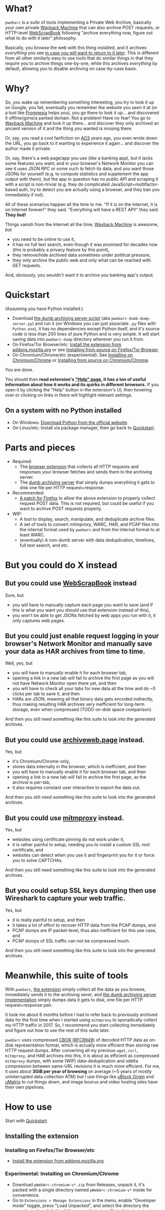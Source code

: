 * What?
=pwebarc= is a suite of tools implementing a Private Web Archive, basically your own private [[https://web.archive.org/][Wayback Machine]] that can also archive POST requests, or HTTP-level [[https://github.com/danny0838/webscrapbook][WebScrapBook]] following "archive everything now, figure out what to do with it later" philosophy.

Basically, you browse the web with this thing installed, and it archives /everything/ you see [[#motivation][in case you will want to return to it later]].
This is different from all other similarly easy to use tools that do similar things in that they require you to archive things one-by-one, while this archives /everything/ by default, allowing you to disable archiving on case-by-case basis.
* Why?
:PROPERTIES:
:CUSTOM_ID: motivation
:END:
So, you wake up remembering something interesting, you try to look it up on Google, you fail, eventually you remember the website you seen it at (or a tool like  [[https://github.com/karlicoss/promnesia][Promnesia]] helps you), you go there to look it up... and discovered it offline/gone/a parked domain.
Not a problem! Have no fear! You go to [[https://web.archive.org/][Wayback Machine]] and look it up there... and discover they only archived an ancient version of it and the thing you wanted is missing there.

Or, say, you read a cool fanfiction on [[https://archiveofourown.org/][AO3]] years ago, you even wrote down the URL, you go back to it wanting to experience it again... and discover the author made it private.

Or, say, there's a web page/app you use (like a banking app), but it lacks some features you want, and in your browser's Network Monitor you can see it uses JSON RPC or some such to fetch its data, and you want those JSONs for yourself (e.g. to compute statistics and supplement the app output with them), but the app in question has no public API and scraping it with a script is non-trivial (e.g. they do complicated JavaScript+multifactor-based auth, try to detect you are actually using a browser, and they ban you immediately if not).

All of these scenarios happen all the time to me. "If it is on the Internet, it is on Internet forever!" they said. "Everything will have a REST API!" they said. *They lied!*

Things vanish from the Internet all the time, [[https://web.archive.org/][Wayback Machine]] is awesome, but

- you need to be online to use it,
- it has no full text search, even though it was promised for decades now (this is probably a privacy feature by this point),
- they remove/hide archived data sometimes under political pressure,
- they only archive the public web and only what can be reached with GET requests.

And, obviously, you wouldn't want it to archive you banking app's output.
* Quickstart
:PROPERTIES:
:CUSTOM_ID: quickstart
:END:
(Assuming you have Python installed.)

- Download [[./dumb_server/pwebarc-dumb-dump-server.py][the dumb archiving server script]] (aka =pwebarc-dumb-dump-server.py=) and run it (on Windows you can just associate =.py= files with =Python.exe=), it has no dependencies except Python itself, and it's source code is less than 200 lines of pure Python and is very simple.
  It will start saving data into =pwebarc-dump= directory wherever you run it from.
- On Firefox/Tor Browser/etc: [[https://addons.mozilla.org/en-US/firefox/addon/pwebarc/][Install the extension from addons.mozilla.org]] or see [[#build-firefox][Installing from source on Firefox/Tor Browser]].
- On Chromium/Chrome/etc (experimental): See [[#install-chromium][Installing on Chromium/Chrome]] or [[#build-chromium][Installing from source on Chromium/Chrome]].

You are done.

You should then *read extension's [[./extension/page/help.org]["Help" page]], it has a ton of useful information about how it works and its quirks in different browsers.*
If you open it by clicking the "Help" button in the extension's UI, then hovering over or clicking on links in there will highlight relevant settings.
** On a system with no Python installed
- On Windows: [[https://www.python.org/downloads/windows/][Download Python from the official website]].
- On Linux/etc: Install via package manager, then go back to [[#quickstart][Quickstart]].
* Parts and pieces
- Required:
  - The [[./extension/][browser extension]] that collects all HTTP requests and responses your browser fetches and sends them to the archiving server.
  - The [[./dumb_server/][dumb archiving server]] that simply dumps everything it gets to disk one file per HTTP request+response.
- Recommended:
  - [[./firefox/][A patch for Firefox]] to allow the above extension to properly collect request POST data. This is not required, but could be useful if you want to archive POST requests properly.
- WIP:
  - A tool to display, search, manipulate, and deduplicate archive files.
  - A set of tools to convert mitmproxy, WARC, HAR, and PCAP files into the internal format used by =pwebarc= and from the internal format to at least WARC.
  - (eventually) A non-dumb server with data deduplication, timelines, full text search, and etc.
* But you could do X instead
** But you could use [[https://github.com/danny0838/webscrapbook][WebScrapBook]] instead
Sure, but

- you will have to manually capture each page you want to save (and if this is what you want you should use that extension instead of this),
- you won't be able to get JSONs fetched by web apps you run with it, it only captures web pages.
** But you could just enable request logging in your browser's Network Monitor and manually save your data as HAR archives from time to time.
Well, yes, but

- you will have to manually enable it for each browser tab,
- opening a link in a new tab will fail to archive the first page as you will not have Network Monitor open there yet, and then
- you will have to check all your tabs for new data all the time and do ~5 clicks per tab to save it, and then
- HARs are JSON, meaning all that binary data gets encoded indirectly, thus making resulting HAR archives very inefficient for long-term storage, even when compressed (TODO on-disk space comparison).

And then you still need something like this suite to look into the generated archives.
** But you could use [[https://github.com/webrecorder/archiveweb.page][archiveweb.page]] instead.
Yes, but

- it's Chromium/Chrome-only,
- stores data internally in the browser, which is inefficient, and then
- you will have to manually enable it for each browser tab, and then
- opening a link in a new tab will fail to archive the first page, as the archival is per-tab,
- it also requires constant user interaction to export the data out.

And then you still need something like this suite to look into the generated archives.
** But you could use [[https://github.com/mitmproxy/mitmproxy][mitmproxy]] instead.
Yes, but

- websites using certificate pinning do not work under it,
- it is rather painful to setup, needing you to install a custom SSL root certificate, and
- websites can detect when you use it and fingerprint you for it or force you to solve CAPTCHAs.

And then you still need something like this suite to look into the generated archives.
** But you could setup SSL keys dumping then use Wireshark to capture your web traffic.
Yes, but

- it is really painful to setup, and then
- it takes a lot of effort to recover HTTP data from the PCAP dumps, and
- PCAP dumps are IP packet-level, thus also inefficient for this use case, and
- PCAP dumps of SSL traffic can not be compressed much.

And then you still need something like this suite to look into the generated archives.
* Meanwhile, this suite of tools
With =pwebarc=, [[./extension/][the extension]] simply collect all the data as you browse, immediately sends it to the archiving sever, and [[./dumb_server/][the dumb archiving server implementation]] simply dumps data it gets to disk, one file per HTTP request+response pair.

It took me about 6 months before I had to refer back to previously archived data for the first time when I started using =mitmproxy= to sporadically collect my HTTP traffic in 2017.
So, I recommend you start collecting immediately and figure out how to use the rest of this suite later.

=pwebarc= uses compressed [[https://datatracker.ietf.org/doc/html/rfc8949][CBOR (RFC8949)]] of decoded HTTP data as on-disk representation format, which is actually more efficient than storing raw HTTP request dumps.
After converting all my previous =wget=, =curl=, =mitmproxy=, and HAR archives into this, it is about as efficient as compressed =mitmproxy= dumps, with some (WIP) data-deduplication and xdelta compression between same-URL revisions it is much more efficient.
For me, it uses about *3GiB per year of browsing* on average (~5 years of mostly uninterrupted data collection ATM) but I use things like [[https://github.com/gorhill/uBlock][uBlock Origin]] and [[https://github.com/gorhill/uMatrix][uMatrix]] to cut things down, and image boorus and video hosting sites have their own pipelines.
* How to use
Start with [[#quickstart][Quickstart]].
** Installing the extension
*** Installing on Firefox/Tor Browser/etc
:PROPERTIES:
:CUSTOM_ID: install-firefox
:END:
- [[https://addons.mozilla.org/en-US/firefox/addon/pwebarc/][Install the extension from addons.mozilla.org]].
*** Experimental: Installing on Chromium/Chrome
:PROPERTIES:
:CUSTOM_ID: install-chromium
:END:

- Download =pWebArc-chromium-v*.zip= from Releases, unpack it, it's packed with a single directory named =pWebArc-chromium-v*= inside for convenience.
- Go to =Extensions > Manage Extensions= in the menu, enable "Developer mode" toggle, press "Load Unpacked", and select the directory the unpack produced, it should have =manifest.json= file in it, just navigate into it and then press the "Open" button.
- Then press "Extensions" toolbar button and pin "pWebArc".
** System setup
- You can add =pwebarc-dumb-dump-server.py= to Autorun or start it from your =~/.xsession=, =systemd --user=, etc.

- You can also make a new browser profile specifically for archived browsing, run Firefox as =firefox -ProfileManager= to get to the appropriate UI.
  On Windows you can just edit your desktop or toolbar shortcut to target

  #+BEGIN_SRC sh
  "C:\Program Files\Mozilla Firefox\firefox.exe" -ProfileManager
  #+END_SRC

  or similar by default to switch between profiles on browser startup.
** Using with Tor Browser
- Run server as =./pwebarc-dumb-dump-server.py --host 127.0.99.1= or similar.
- Go to =about:config= and add =127.0.99.1= to =network.proxy.no_proxies_on=.
- Set the dumping URL in the extension to =http://127.0.99.1:3210/pwebarc/dump=.

You probably don't want to use =127.0.0.1= and =127.0.1.1= with Tor Browser as those are normal loopback addresses and you probably don't want to allow stuff from under Tor to access your everyday stuff.

Or, you could run both the Tor Browser, and =./pwebarc-dumb-dump-server.py= in a container/VM and use the default =127.0.0.1= address.
** Installing from source
*** Build
:PROPERTIES:
:CUSTOM_ID: build
:END:
- =git clone= this repository.
- For Firefox/Tor Browser/etc: build by running =./build.sh clean firefox= from the =./extension= directory.
- For Chromium/Chrome/etc: build by running =./build.sh clean chromium= from the =./extension= directory.
*** On Firefox, Tor Browser, etc
:PROPERTIES:
:CUSTOM_ID: build-firefox
:END:
**** As a temporary add-on
- [[#build][Bulid it]].
- In the browser, go to =about:debugging#/runtime/this-firefox=, click "Load Temporary Add-on" button, and select =./extension/dist/pWebArc-firefox-v*/manifest.json=.
- Then you might need to go into =about:addons= and enable "Run in Private Windows" for =pWebArc= if your Firefox is running in Private-Windows-only mode.
- To get the debugger console go to =about:debugging= and press extension's "Inspect" button.
**** Installing an unsigned XPI
- [[#build][Bulid it]].
- Make sure your browser [[https://wiki.mozilla.org/Add-ons/Extension_Signing][supports installation of unsigned add-ons]] (Firefox ESR, Nightly, Developer Edition, and Tor Browser do).
- Go to =about:config=, set =xpinstall.signatures.required= to =false=.
- Go to =about:addons=, click the gear button, select "Install Add-on from File", and select the XPI file in =./extension/dist= directory (or do =File > Open File= from the menu and then select the XPI file, or drag-and-drop the XPI file into the browser window).
*** On Chromium, Chrome, etc
:PROPERTIES:
:CUSTOM_ID: build-chromium
:END:
**** As an unpacked extension
- [[#build][Bulid it]].
- Go to =Extensions > Manage Extensions= in the menu, enable "Developer mode" toggle, press "Load Unpacked", and select =./extension/dist/pWebArc-chromium-v*= directory (navigate into it and then press the "Open" button).
- Then press "Extensions" toolbar button and pin "pWebArc".
- To get the debugger console press "Inspect views" link after the extension's ID.
**** As CRX
- You can [[#build][build it]], but
- installing the CRX manually does not appear work in modern version of Chromium/Chrome.
* Data format
[[https://datatracker.ietf.org/doc/html/rfc8949][CBOR (RFC8949)]] encoding of the following structure:

#+BEGIN_SRC
reqresV1 = [
    "WEBREQRES/1",
    source,
    protocol,
    [
        requestTimeStamp,
        requestMethod,
        requestURL,
        requestHeaders,
        isRequestComplete,
        requestBody,
    ],
    responseV1,
    endTimeStamp,
    optionalData,
]

responseV1 = null | [
    responseTimeStamp,
    responseStatusCode,
    responseReason,
    responseHeaders,
    isResponseComplete,
    responseBody,
]

optionalData = <map from str to anything>
#+END_SRC

- =source= is a short description of the data source, like =Firefox/102.0+pWebArc/0.1=;
- =optionalData= currently stores optional =origin_url= and =document_url= when different from browser's =Referer= request header;
- =responseV1= can be =null= when the request got no response, like when experiencing a network issue (dumping such request+response pairs is disabled by default).
* License
GPLv3+, some small library parts are MIT.
